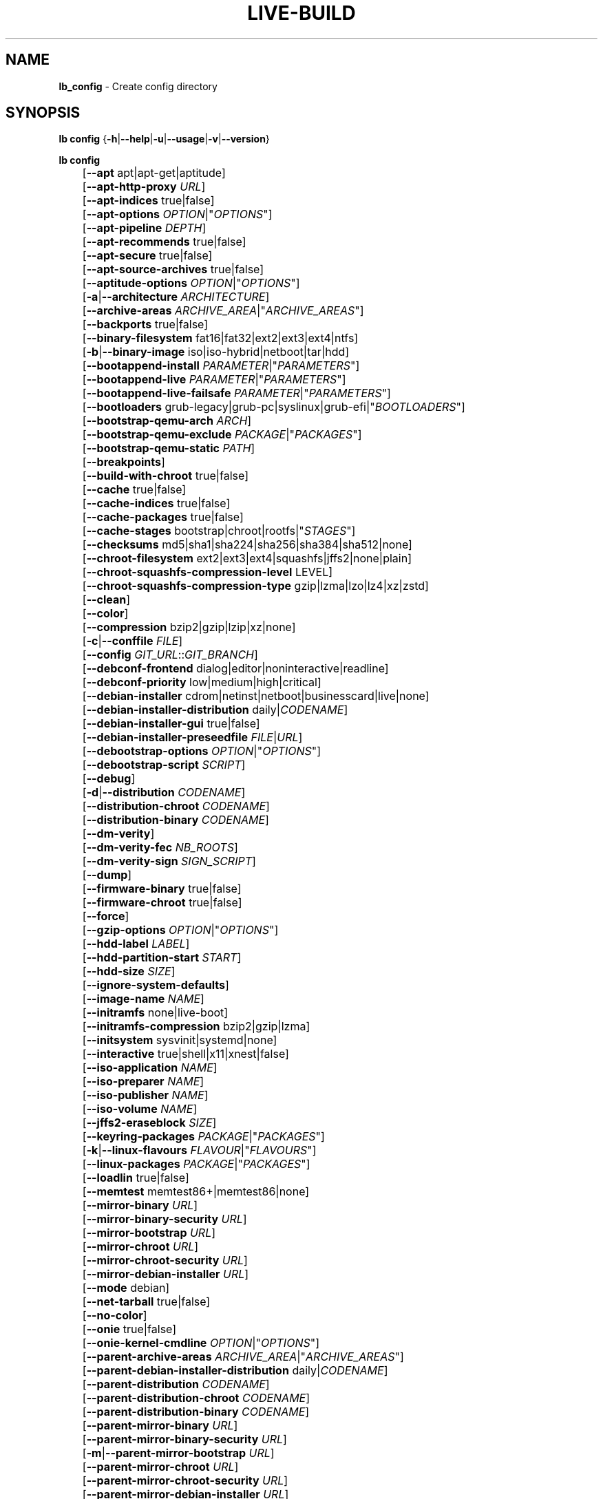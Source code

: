 .TH LIVE\-BUILD 1 2020\-04\-27 1:20191222 "Debian Live Project"

.SH NAME
\fBlb_config\fR \- Create config directory

.SH SYNOPSIS
\fBlb config\fR {\fB\-h\fR|\fB\-\-help\fR|\fB\-u\fR|\fB\-\-usage\fR|\fB\-v\fR|\fB\-\-version\fR}
.PP
\fBlb config\fR
.br
	[\fB\-\-apt\fR apt|apt-get|aptitude]
.br
	[\fB\-\-apt\-http\-proxy\fR \fIURL\fR]
.br
	[\fB\-\-apt\-indices\fR true|false]
.br
	[\fB\-\-apt\-options\fR \fIOPTION\fR|"\fIOPTIONS\fR"]
.br
	[\fB\-\-apt\-pipeline\fR \fIDEPTH\fR]
.br
	[\fB\-\-apt\-recommends\fR true|false]
.br
	[\fB\-\-apt\-secure\fR true|false]
.br
	[\fB\-\-apt\-source\-archives\fR true|false]
.br
	[\fB\-\-aptitude\-options\fR \fIOPTION\fR|"\fIOPTIONS\fR"]
.br
	[\fB\-a\fR|\fB\-\-architecture\fR \fIARCHITECTURE\fR]
.br
	[\fB\-\-archive\-areas\fR \fIARCHIVE_AREA\fR|"\fIARCHIVE_AREAS\fR"]
.br
	[\fB\-\-backports\fR true|false]
.br
	[\fB\-\-binary\-filesystem\fR fat16|fat32|ext2|ext3|ext4|ntfs]
.br
	[\fB\-b\fR|\fB\-\-binary\-image\fR iso|iso\-hybrid|netboot|tar|hdd]
.br
	[\fB\-\-bootappend\-install\fR \fIPARAMETER\fR|"\fIPARAMETERS\fR"]
.br
	[\fB\-\-bootappend\-live\fR \fIPARAMETER\fR|"\fIPARAMETERS\fR"]
.br
	[\fB\-\-bootappend\-live\-failsafe\fR \fIPARAMETER\fR|"\fIPARAMETERS\fR"]
.br
	[\fB\-\-bootloaders\fR grub-legacy|grub-pc|syslinux|grub-efi|"\fIBOOTLOADERS\fR"]
.br
	[\fB\-\-bootstrap\-qemu\-arch\fR \fIARCH\fR]
.br
	[\fB\-\-bootstrap\-qemu\-exclude\fR \fIPACKAGE\fR|"\fIPACKAGES\fR"]
.br
	[\fB\-\-bootstrap\-qemu\-static\fR \fIPATH\fR]
.br
	[\fB\-\-breakpoints\fR]
.br
	[\fB\-\-build\-with\-chroot\fR true|false]
.br
	[\fB\-\-cache\fR true|false]
.br
	[\fB\-\-cache\-indices\fR true|false]
.br
	[\fB\-\-cache\-packages\fR true|false]
.br
	[\fB\-\-cache\-stages\fR bootstrap|chroot|rootfs|"\fISTAGES\fR"]
.br
	[\fB\-\-checksums\fR md5|sha1|sha224|sha256|sha384|sha512|none]
.br
	[\fB\-\-chroot\-filesystem\fR ext2|ext3|ext4|squashfs|jffs2|none|plain]
.br
	[\fB\-\-chroot\-squashfs\-compression\-level\fR LEVEL]
.br
	[\fB\-\-chroot\-squashfs\-compression\-type\fR gzip|lzma|lzo|lz4|xz|zstd]
.br
	[\fB\-\-clean\fR]
.br
	[\fB\-\-color\fR]
.br
	[\fB\-\-compression\fR bzip2|gzip|lzip|xz|none]
.br
	[\fB\-c\fR|\fB\-\-conffile\fR \fIFILE\fR]
.br
	[\fB\-\-config\fR \fIGIT_URL\fR::\fIGIT_BRANCH\fR]
.br
	[\fB\-\-debconf\-frontend\fR dialog|editor|noninteractive|readline]
.br
	[\fB\-\-debconf\-priority\fR low|medium|high|critical]
.br
	[\fB\-\-debian\-installer\fR cdrom|netinst|netboot|businesscard|live|none]
.br
	[\fB\-\-debian\-installer\-distribution\fR daily|\fICODENAME\fR]
.br
	[\fB\-\-debian\-installer\-gui\fR true|false]
.br
	[\fB\-\-debian\-installer\-preseedfile\fR \fIFILE\fR|\fIURL\fR]
.br
	[\fB\-\-debootstrap\-options\fR \fIOPTION\fR|"\fIOPTIONS\fR"]
.br
	[\fB\-\-debootstrap\-script\fR \fISCRIPT\fR]
.br
	[\fB\-\-debug\fR]
.br
	[\fB\-d\fR|\fB\-\-distribution\fR \fICODENAME\fR]
.br
	[\fB\-\-distribution\-chroot\fR \fICODENAME\fR]
.br
	[\fB\-\-distribution\-binary\fR \fICODENAME\fR]
.br
	[\fB\-\-dm\-verity\fR]
.br
	[\fB\-\-dm\-verity\-fec\fR \fINB_ROOTS\fR]
.br
	[\fB\-\-dm\-verity\-sign\fR \fISIGN_SCRIPT\fR]
.br
	[\fB\-\-dump\fR]
.br
	[\fB\-\-firmware\-binary\fR true|false]
.br
	[\fB\-\-firmware\-chroot\fR true|false]
.br
	[\fB\-\-force\fR]
.br
	[\fB\-\-gzip\-options\fR \fIOPTION\fR|"\fIOPTIONS\fR"]
.br
	[\fB\-\-hdd\-label\fR \fILABEL\fR]
.br
	[\fB\-\-hdd\-partition\-start\fR \fISTART\fR]
.br
	[\fB\-\-hdd\-size\fR \fISIZE\fR]
.br
	[\fB\-\-ignore\-system\-defaults\fR]
.br
	[\fB\-\-image\-name\fR \fINAME\fR]
.br
	[\fB\-\-initramfs\fR none|live\-boot]
.br
	[\fB\-\-initramfs\-compression\fR bzip2|gzip|lzma]
.br
	[\fB\-\-initsystem\fR sysvinit|systemd|none]
.br
	[\fB\-\-interactive\fR true|shell|x11|xnest|false]
.br
	[\fB\-\-iso\-application\fR \fINAME\fR]
.br
	[\fB\-\-iso\-preparer\fR \fINAME\fR]
.br
	[\fB\-\-iso\-publisher\fR \fINAME\fR]
.br
	[\fB\-\-iso\-volume\fR \fINAME\fR]
.br
	[\fB\-\-jffs2\-eraseblock\fR \fISIZE\fR]
.br
	[\fB\-\-keyring\-packages\fR \fIPACKAGE\fR|"\fIPACKAGES\fR"]
.br
	[\fB\-k\fR|\fB\-\-linux\-flavours\fR \fIFLAVOUR\fR|"\fIFLAVOURS\fR"]
.br
	[\fB\-\-linux\-packages\fR \fIPACKAGE\fR|"\fIPACKAGES\fR"]
.br
	[\fB\-\-loadlin\fR true|false]
.br
	[\fB\-\-memtest\fR memtest86+|memtest86|none]
.br
	[\fB\-\-mirror\-binary\fR \fIURL\fR]
.br
	[\fB\-\-mirror\-binary\-security\fR \fIURL\fR]
.br
	[\fB\-\-mirror\-bootstrap\fR \fIURL\fR]
.br
	[\fB\-\-mirror\-chroot\fR \fIURL\fR]
.br
	[\fB\-\-mirror\-chroot\-security\fR \fIURL\fR]
.br
	[\fB\-\-mirror\-debian\-installer\fR \fIURL\fR]
.br
	[\fB\-\-mode\fR debian]
.br
	[\fB\-\-net\-tarball\fR true|false]
.br
	[\fB\-\-no\-color\fR]
.br
	[\fB\-\-onie\fR true|false]
.br
	[\fB\-\-onie\-kernel\-cmdline\fR \fIOPTION\fR|"\fIOPTIONS\fR"]
.br
	[\fB\-\-parent\-archive\-areas\fR \fIARCHIVE_AREA\fR|"\fIARCHIVE_AREAS\fR"]
.br
	[\fB\-\-parent\-debian\-installer\-distribution\fR daily|\fICODENAME\fR]
.br
	[\fB\-\-parent\-distribution\fR \fICODENAME\fR]
.br
	[\fB\-\-parent\-distribution\-chroot\fR \fICODENAME\fR]
.br
	[\fB\-\-parent\-distribution\-binary\fR \fICODENAME\fR]
.br
	[\fB\-\-parent\-mirror\-binary\fR \fIURL\fR]
.br
	[\fB\-\-parent\-mirror\-binary\-security\fR \fIURL\fR]
.br
	[\fB\-m\fR|\fB\-\-parent\-mirror\-bootstrap\fR \fIURL\fR]
.br
	[\fB\-\-parent\-mirror\-chroot\fR \fIURL\fR]
.br
	[\fB\-\-parent\-mirror\-chroot\-security\fR \fIURL\fR]
.br
	[\fB\-\-parent\-mirror\-debian\-installer\fR \fIURL\fR]
.br
	[\fB\-\-quiet\fR]
.br
	[\fB\-\-security\fR true|false]
.br
	[\fB\-\-source\fR true|false]
.br
	[\fB\-s\fR|\fB\-\-source\-images\fR iso|netboot|tar|hdd|"\fIIMAGES\fR"]
.br
	[\fB\-\-swap\-file\-path\fR \fIPATH\fR]
.br
	[\fB\-\-swap\-file\-size\fR \fIMB\fR]
.br
	[\fB\-\-system\fR live|normal]
.br
	[\fB\-\-uefi\-secure\-boot\fR auto|enable|disable]
.br
	[\fB\-\-updates\fR true|false]
.br
	[\fB\-\-utc\-time\fR true|false]
.br
	[\fB\-\-validate\fR]
.br
	[\fB\-\-verbose\fR]
.br
	[\fB\-\-win32\-loader\fR true|false]
.br
	[\fB\-\-zsync\fR true|false]

.SH DESCRIPTION
\fBlb config\fR is a high\-level command (porcelain) of \fIlive\-build\fR(7), the Debian Live tool suite.
.PP
\fBlb config\fR populates the configuration directory for live\-build. This directory is named 'config' and is created in the current directory where \fBlb config\fR was executed.
.PP
Note: \fBlb config\fR tries to be smart and sets defaults for some options depending upon the settings of others. However, this only typically happens when no existing saved config exists, because values are only automatically set when not already defined (and running \fBlb config\fR involves loading any existing config). This means that when generating a new configuration, you should typically first ensure that any existing saved config files are removed (by deletion of \fBconfig/{binary,bootstrap,chroot,common,source}\fR), before then calling \fBlb config\fR just once with \fBall\fR necessary options specified. Calling it when an existing saved config exists risks ending up with a non\-working configuration, depending on the options changed, since in doing so other options may end up with different values than they otherwise might have had had automatic setting of them not been blocked by an existing saved value. In some cases invalid combinations will be noticed and reported as an error or warning, but this is not always the case and should not be relied upon.

.SH OPTIONS
In addition to its specific options \fBlb config\fR understands all generic live\-build options. See \fIlive\-build\fR(7) for a complete list of all generic live\-build options.
.PP
.IP "\fB\-\-apt\fR apt|apt-get|aptitude" 4
defines if apt\-get or aptitude is used to install packages when building the image. The default is apt.
.IP "\fB\-\-apt\-http\-proxy\fR \fIURL\fR" 4
sets the proxy for HTTP connections. By default, this is empty. It is recommended to use the environment variable \fBhttp_proxy\fR instead.
.IP "\fB\-\-apt\-indices\fR true|false" 4
defines if the resulting images should have apt indices or not and defaults to true.
.IP "\fB\-\-apt\-options\fR \fIOPTION\fR|""\fIOPTIONS\fR""" 4
defines the default options that will be appended to every apt call that is made inside chroot during the building of the image. By default, this is set to '\-\-yes' to allow non-interactive installation of packages.
.IP "\fB\-\-apt\-pipeline\fR \fIDEPTH\fR" 4
sets the depth of the apt/aptitude pipeline. In cases where the remote server is not RFC conforming or buggy (such as Squid 2.0.2) this option can be a value from 0 to 5 indicating how many outstanding requests apt should send. A value of zero MUST be specified if the remote host does not properly linger on TCP connections \- otherwise data corruption will occur. Hosts which require this are in violation of RFC 2068. By default, live\-build does not set this option.
.IP "\fB\-\-apt\-recommends\fR true|false" 4
defines if apt should install recommended packages automatically. By default, this is true.
.IP "\fB\-\-apt\-secure\fR true|false" 4
defines if apt should check repository signatures. This is true by default.
.IP "\fB\-\-apt\-source\-archives\fR true|false" 4
defines if deb-src entries should be included in the resulting live image's apt sources.list or not, defaults to true.
.IP "\fB\-\-aptitude\-options\fR \fIOPTION\fR|""\fIOPTIONS\fR""" 4
defines the default options that will be appended to every aptitude call that is made inside chroot during building of the image. By default, this is set to '\-\-assume\-yes' to allow non-interactive installation of packages.
.IP "\fB\-a\fR|\fB\-\-architecture\fR \fIARCHITECTURE\fR" 4
defines the architecture of the to be built image. By default, this is set to the host architecture. Note that you cannot crossbuild for another architecture if your host system is not able to execute binaries for the target architecture natively. For example, building amd64 images on i386 and vice versa is possible if you have a 64bit capable i386 processor and the right kernel. But building powerpc images on an i386 system is not possible.
.IP "\fB\-\-archive\-areas\fR \fIARCHIVE_AREA\fR|""\fIARCHIVE_AREAS\fR""" 4
defines which package archive areas (a comma or space separated list) of a debian package archive should be used for configured debian package mirrors. By default, this is set to main only. Remember to check the licenses of each package with respect to their redistributability in your juristiction when enabling contrib or non\-free with this mechanism.
.IP "\fB\-\-backports\fR true|false" 4
defines if debian backports package archives should be included in the image or not.
.IP "\fB\-\-binary\-filesystem\fR fat16|fat32|ext2|ext3|ext4|ntfs" 4
defines the filesystem to be used in the image type. This only has an effect if the selected binary image type lets you choose a filesystem. For example, for the ISO image type the resulting CD/DVD always has the filesystem ISO9660. When building HDD images for USB sticks, multiple filesystem formats are supported, thus this becomes applicable to allow selection. Note that it defaults to 'fat32' on all architectures. Also note that if you choose 'fat16' and your resulting binary image gets bigger than 2GB, the binary filesystem automatically gets switched to 'fat32'.
.IP "\fB\-b\fR|\fB\-\-binary\-image\fR iso|iso\-hybrid|netboot|tar|hdd" 4
defines the image type to build. By default, for images using syslinux, this is set to 'iso\-hybrid' to build CD/DVD images that may also be used like HDD images, for non\-syslinux images, it defaults to 'iso'.
.IP "\fB\-\-bootappend\-install\fR \fIPARAMETER\fR|""\fIPARAMETERS\fR""" 4
sets boot parameters specific to debian\-installer, if included.
.IP "\fB\-\-bootappend\-live\fR \fIPARAMETER\fR|""\fIPARAMETERS\fR""" 4
sets boot parameters specific to debian\-live. A complete list of boot parameters can be found in the \fIlive\-boot\fR(7) and \fIlive\-config\fR(7) manual pages.
.IP "\fB\-\-bootappend\-live\-failsafe\fR \fIPARAMETER\fR|""\fIPARAMETERS\fR""" 4
sets boot parameters specific to debian\-live failsafe boot entries. A complete list of boot parameters can be found in the \fIlive\-boot\fR(7) and \fIlive\-config\fR(7) manual pages.
.IP "\fB\-\-bootloaders\fR grub-legacy|grub-pc|syslinux|grub-efi|""\fIBOOTLOADERS\fR""" 4
defines which bootloaders to use in the generated image. This only has an effect if the selected binary image type lets you choose the bootloader. For example, if you build an ISO then syslinux (or more precise, isolinux) is always used. Also note that not all combinations of binary image types and bootloaders are supported (\fBlb config\fR will fail to create such an unsupported configuration and will give a explanation about it). For HDD images on amd64 and i386, the default is 'syslinux'. This option supports more than one bootloader to be specified (space or comma separated) in order to allow for both BIOS and EFI bootloaders to be included, though note that only one of each type can be used (i.e. do not try to use two BIOS bootloaders).
.IP "\fB\-\-bootstrap\-qemu\-arch\fR \fIARCH\fR" 4
sets the architecture to use for foreign bootstrap. Defaults to empty.
.IP "\fB\-\-bootstrap\-qemu\-exclude\fR \fIPACKAGE\fR|""\fIPACKAGES\fR""" 4
sets the packages to exclude during foreign bootstrap. Defaults to empty.
.IP "\fB\-\-bootstrap\-qemu\-static\fR \fIPATH\fR" 4
sets the static qemu binary for foreign bootstrap. Defaults to empty.
.IP "\fB\-\-breakpoints\fR" 4
inserts pauses during the generation of the image, where breakpoints have been placed, if any (development oriented).
.IP "\fB\-\-build\-with\-chroot\fR true|false" 4
defines whether live\-build should use the tools from within the chroot to build the binary image or not by using and including the host system's tools. This is a very dangerous option, using the tools of the host system can lead to tainted and even non-bootable images if the host systems version of the required tools (mainly these are the bootloaders such as syslinux and grub, and the auxiliary tools such as dosfstools, xorriso, squashfs-tools and others) do not \fBexactly\fR match what is present at build-time in the target distribution. Never disable this option unless you are \fBexactly\fR sure what you are doing and have \fBcompletely\fR understood its consequences.
.IP "\fB\-\-cache\fR true|false" 4
defines globally if any cache should be used at all. Different caches can be controlled through their own options.
.IP "\fB\-\-cache\-indices\fR true|false" 4
defines if downloaded package indices and lists should be cached. This is false by default. Enabling it lets you rebuild an image completely offline, however, you would not get updates anymore then.
.IP "\fB\-\-cache\-packages\fR true|false" 4
defines if downloaded packages files should be cached. This is true by default. Disabling it does save space consumption in your build directory, but remember that you will cause much unnecessary traffic if you do a couple of rebuilds. In general you should always leave it true, however, in some particular rare build setups, it can be faster to refetch packages from the network mirror, if using a local one, rather than to utilize the local disk.
.IP "\fB\-\-cache\-stages\fR bootstrap|chroot|rootfs|""\fISTAGES\fR""" 4
sets which stages should be cached (a comma or space separated list). By default this is set to 'bootstrap'. As an exception to the normal stage names, 'rootfs' can also be used here which means only cache the generated root filesystem in filesystem.{dir,ext*,squashfs}. This is useful during development if you want to rebuild the binary stage but not regenerate the root filesystem all the time.
.IP "\fB\-\-checksums\fR md5|sha1|sha224|sha256|sha384|sha512|none" 4
defines if the binary image should contain a file called XXXsums.txt, where XXX is one of the mentioned checksum types. This file lists all files on the image together with their checksums. This in turn can be used by \fIlive\-boot\fR(7)'s built\-in integrity\-check to verify the medium if specified at boot prompt. In general, this should not be 'none' and is an important feature of live system released to the public. However, during development of very big images it can save some time by not calculating the checksums.
.IP "\fB\-\-chroot\-filesystem\fR ext2|ext3|ext4|squashfs|jffs2|none|plain" 4
defines which filesystem type should be used for the root filesystem image. If you use 'none' or 'plain', then no filesystem image is created and the root filesystem content is copied on the binary image filesystem as flat files. Depending on what binary filesystem you have chosen, it may not be possible to build with such a plain root filesystem, e.g. fat16/fat32 will not work as linux does not support running directly on them.
.IP "\fB\-\-chroot\-squashfs\-compression\-level\fR LEVEL" 4
defines the compression level that is used for the root filesystem image if squashfs is used. Each compression algorithm supports different levels (or none). You can look them up in the \fImksquashfs\fR help. Defaults to the default setting in \fImksquashfs\fR.
.IP "\fB\-\-chroot\-squashfs\-compression\-type\fR gzip|lzma|lzo|lz4|xz|zstd" 4
defines the compression algorithm that is used for the root filesystem image if squashfs is used. Defaults to xz.
.IP "\fB\-\-clean\fR" 4
minimizes config directory by automatically removing unused and thus empty subdirectories.
.IP "\fB\-\-color\fR" 4
turns on color in the messages.
.IP "\fB\-\-compression\fR bzip2|gzip|lzip|xz|none" 4
defines the compression program to be used to compress tarballs. Defaults to none.
.IP "\fB\-c\fR|\fB\-\-conffile\fR \fIFILE\fR" 4
defines a user specified alternative configuration file to use in addition to the normally used one in the config directory.
.IP "\fB\-\-config\fR \fIGIT_URL\fR::\fIGIT_BRANCH\fR" 4
bootstraps the config tree from a git repository, optionally appended by a Git ID (branch, commit, tag, etc.).
.IP "\fB\-\-debconf\-frontend\fR dialog|editor|noninteractive|readline" 4
defines what value the debconf frontend should be set to inside the chroot. Note that setting it to anything but 'noninteractive', which is the default, makes your build asking questions during the build.
.IP "\fB\-\-debconf\-priority\fR low|medium|high|critical" 4
defines what value the debconf priority should be set to inside the chroot. By default, it is set to critical, which means that almost no questions are displayed. Note that this only has an effect if you use any debconf frontend different from noninteractive.
.IP "\fB\-\-debian\-installer\fR cdrom|netinst|netboot|businesscard|live|none" 4
defines which type, if any, of the debian\-installer should be included in the resulting binary image. By default, no installer is included. All available flavours except live are the identical configurations used on the installer media produced by regular debian\-cd. When live is chosen, the live\-installer udeb is included so that debian\-installer will behave different than usual \- instead of installing the debian system from packages from the medium or the network, it installs the live system to the disk.
.IP "\fB\-\-debian\-installer\-distribution\fR daily|\fICODENAME\fR" 4
defines the distribution where the debian\-installer files should be taken out from. Normally, this should be set to the same distribution as the live system. However, sometimes, one wants to use a newer or even daily built installer.
.IP "\fB\-\-debian\-installer\-gui\fR true|false" 4
defines whether the graphical version of the debian\-installer should be provided alongside the text based one. This defaults to true.
.IP "\fB\-\-debian\-installer\-preseedfile\fR \fIFILE\fR|\fIURL\fR" 4
sets the filename or URL for an optionally used and included preseeding file for debian\-installer. If config/binary_debian\-installer/preseed.cfg exists, it will be used by default. 
.IP "\fB\-\-debootstrap\-options\fR \fIOPTION\fR|""\fIOPTIONS\fR""" 4
passes the given options to debootstrap when setting up the base system.
.IP "\fB\-\-debootstrap\-script\fR \fISCRIPT\fR" 4
tells debootstrap to use an alternate bootstrap script (last parameter to debootstrap).
.IP "\fB\-\-debug\fR" 4
turns on debugging informational messages.
.IP "\fB\-d\fR|\fB\-\-distribution\fR \fICODENAME\fR" 4
defines the distribution of the resulting live system. This currently defaults to 'buster'. The value 'sid' can be used for Debian unstable.
.IP "\fB\-\-distribution\-binary\fR \fICODENAME\fR" 4
defines the distribution enabled in the resulting live system (defaults to the value set in \fB\-\-distribution\fR)
.IP "\fB\-\-distribution\-chroot\fR \fICODENAME\fR" 4
defines the distribution used to build the live system (defaults to the value set in \fB\-\-distribution\fR)
.IP "\fB\-\-dm\-verity\fR" 4
Enables dm\-verity support for root file system. Only squashfs, ext2, ext3 and ext4 are supported. For more information see \fIlive\-boot\fR(7).
.IP "\fB\-\-dm\-verity\-fec\fR \fINB_ROOTS\fR" 4
Enables forward error correction for dm-verity. \fINB_ROOTS\fR is the number of error correction roots thas should be used. The value can be between 2 and 24. Android uses 2 by default.
.IP "\fB\-\-dm\-verity\-sign\fR \fISIGN_SCRIPT\fR" 4
Sign root hash of dm-verity device. Script takes two arguments: the root hash and a file to output the signature to.
.IP "\fB\-\-dump\fR" 4
prepares a report of the currently present live system configuration and the version of live\-build used. This is useful to provide if you submit bug reports, helping to provide basic useful information required for us to locate and replicate an error.
.IP "\fB\-\-firmware\-binary\fR true|false" 4
includes firmware packages in debian-installer. Defaults to true.
.IP "\fB\-\-firmware\-chroot\fR true|false" 4
includes firmware packages in the live image. Defaults to true. Beware that some firmware packages are non-free and will only be included if the non-free archive area is included in \fB\-\-archive\-areas\fR (and \fB\-\-parent\-archive\-areas\fR). This is particularly relevant if you want working wifi for instance.
.IP "\fB\-\-force\fR" 4
forces re\-execution of already run stages. Use only if you know what you are doing. It is generally safer to use \fBlb clean\fR to clean up before re\-executing \fBlb build\fR.
.IP "\fB\-\-gzip\-options\fR \fIOPTION\fR|""\fIOPTIONS\fR""" 4
defines the default options that will be appended to (almost) every gzip call during the building of the image. By default, this is set to '\-\-best' to use highest (but slowest) compression. Dynamically, if the host system supports it, also '\-\-rsyncable' is added.
.IP "\fB\-\-hdd\-label\fR \fILABEL\fR" 4
defines the label for the HDD target. Defaults to 'DEBIAN_LIVE'.
.IP "\fB\-\-hdd\-partition\-start\fR \fISTART\fR" 4
sets the start of the partition for the HDD target for BIOSes that expect a specific boot partition start (e.g. "63s"). If empty, use optimal layout. Defaults to empty.
.IP "\fB\-\-hdd\-size\fR \fISIZE\fR" 4
defines the size for the HDD target. The unit is MiB. Defaults to 'auto', which generates the smallest possible image.
.IP "\fB\-\-ignore\-system\-defaults\fR" 4
\fBlb config\fR by default reads system defaults from \fI/etc/live/build.conf\fR and \fI/etc/live/build/*\fR when generating a new live system config directory. This is useful if you want to set global settings, such as mirror locations, and don't want to specify them all of the time. This option allows you to ignore such global settings.
.IP "\fB\-\-image\-name\fR \fINAME\fR" 4
sets the base name of the image. Defaults to live-image.
.IP "\fB\-\-initramfs\fR none|live\-boot" 4
sets the name of the package that contains the live system specific initramfs modification and defaults to live\-boot. Using 'none' is useful if the resulting system image should not be a live image (experimental).
.IP "\fB\-\-initramfs\-compression\fR bzip2|gzip|lzma]
defines the compression program to be used to compress the initramfs. Defaults to 'gzip'.
.IP "\fB\-\-initsystem\fR sysvinit|systemd|none]
defines the init system. Defaults to 'systemd'.
.IP "\fB\-\-interactive\fR true|shell|x11|xnest|false" 4
defines if after the chroot stage and before the beginning of the binary stage, an interactive shell login should be spawned in the chroot in order to allow you to do manual customizations, or as an alternative to 'true' and 'false' a specific shell to use (note that 'true' corresponds to a value of 'shell'). Once you close the shell with logout or exit, the build will continue as usual. Note that it's strongly discouraged to use this for anything else than testing. Modifications that should be present in all builds of a live system should be properly made through hooks. Everything else destroys the beauty of being able to completely automate the build process and making it non-interactive. By default, this is of course 'false'.
.IP "\fB\-\-iso\-application\fR \fINAME\fR" 4
sets the APPLICATION field in the header of a resulting CD/DVD image and defaults to "Debian Live".
.IP "\fB\-\-iso\-preparer\fR \fINAME\fR" 4
sets the PREPARER field in the header of a resulting CD/DVD image. By default this is set to "live\-build \fIVERSION\fR; https://salsa.debian.org/live-team/live-build", where VERSION is expanded to the version of live\-build that was used to build the image.
.IP "\fB\-\-iso\-publisher\fR \fINAME\fR" 4
sets the PUBLISHED field in the header of a resulting CD/DVD image. By default, this is set to 'Debian Live project; https://wiki.debian.org/DebianLive; debian\-live@lists.debian.org'. Remember to change this to the appropriate value when distributing custom and unofficial images.
.IP "\fB\-\-iso\-volume\fR \fINAME\fR" 4
sets the VOLUME field in the header of a resulting CD/DVD and defaults to 'Debian (\fIDISTRIBUTION\fR) (\fIDATE\fR)' where DISTRIBUTION is replaced with the distribution name, and DATE with the current date and time of the generation.
.IP "\fB\-\-jffs2\-eraseblock\fR \fISIZE\fR" 4
sets the eraseblock size for a JFFS2 (Second Journaling Flash File System) filesystem. The default is 64 KiB. If you use an erase block size different than the erase block size of the target MTD device, JFFS2 may not perform optimally. If the SIZE specified is below 4096, the units are assumed to be KiB.
.IP "\fB\-\-keyring\-packages\fR \fIPACKAGE\fR|""\fIPACKAGES\fR""" 4
sets the keyring package or additional keyring packages (a space separated list). By default this is set to 'debian\-archive\-keyring'.
.IP "\fB\-k\fR|\fB\-\-linux\-flavours\fR \fIFLAVOUR\fR|""\fIFLAVOURS\fR""" 4
sets the kernel flavours to be installed (a space separated list). Note that in case you specify more than one the first will be configured as the default kernel that gets booted. Optionally you can use an architecture qualifier, e.g. amd64:amd64. Given an i386 system you can enable amd64 foreign architecture thanks to the commands: "dpkg \-\-add\-architecture amd64 ; apt\-get update". This enables you to use "686 amd64:amd64" as a linux flavour. The amd64 kernel will be installed alongside the i386's 686 kernel.
.IP "\fB\-\-linux\-packages\fR \fIPACKAGE\fR|""\fIPACKAGES\fR""" 4
defines a space separated list of partial kernel package names. For each name given and for each flavour in \fBLB_LINUX_FLAVOURS_WITH_ARCH\fR (\fB\-\-linux-flavours\fR), '\-FLAVOUR' will be appended to the name to get the names of kernel packages to be included. By default this is 'linux\-image'. So for instance if this is set to "linux\-image linux\-headers" and \fBLB_LINUX_FLAVOURS_WITH_ARCH\fR is "i386 amd64:amd64" then you will get the four packages "linux\-image\-i386", "linux\-image\-amd64:amd64", "linux\-headers\-i386" and "linux\-headers\-amd64:amd64". You can specify "none" to disable the kernel installation step.
.IP "\fB\-\-loadlin\fR true|false" 4
sets loadlin. Defaults to false, except when the debian-installer is included for x86_64 or i386.
.IP "\fB\-\-memtest\fR memtest86+|memtest86|none" 4
defines if memtest, memtest86+ or no memory tester at all should be included (available as a bootloader menu entry). This is only available on amd64 and i386 and defaults to memtest86+.
.IP "\fB\-\-mirror\-binary\fR \fIURL\fR" 4
sets the location of the derivative package mirror that should end up configured in the final image and which is the one a user would see and use. This has not necessarily to be the same that is used to build the image, e.g. if you use a local mirror but want to have an official mirror in the image. This defaults to 'http://deb.debian.org/debian/'.
.IP "\fB\-\-mirror\-binary\-security\fR \fIURL\fR" 4
sets the location of the derivatives security package mirror that should end up configured in the final image. This defaults to 'http://security.debian.org/'.
.IP "\fB\-\-mirror\-bootstrap\fR \fIURL\fR" 4
sets the location of the debian package mirror that should be used to bootstrap the derivative from. This defaults to 'http://deb.debian.org/debian/'.
.IP "\fB\-\-mirror\-chroot\fR \fIURL\fR" 4
sets the location of the debian package mirror that will be used to fetch the packages of the derivative in order to build the live system. By default, this is set to the value of \fB\-\-mirror\-bootstrap\fR.
.IP "\fB\-\-mirror\-chroot\-security\fR \fIURL\fR" 4
sets the location of the debian security package mirror that will be used to fetch the packages of the derivative in order to build the live system. By default, this points to 'http://security.debian.org/'.
.IP "\fB\-\-mirror\-debian\-installer\fR \fIURL\fR" 4
sets the location of the mirror that will be used to fetch the debian installer images of the derivative. By default, this points to the same mirror used to build the live system, i.e. the value of \fB\-\-mirror\-chroot\fR.
.IP "\fB\-\-mode\fR debian" 4
defines a global mode to load project specific defaults. By default this is set to debian.
.IP "\fB\-\-net\-tarball\fR true|false" 4
defines if a compressed tarball should be created. If disabled, the plain binary directory is considered the output. Default is true.
.IP "\fB\-\-no\-color\fR" 4
turns off color in the messages.
.IP "\fB\-\-onie\fR true|false" 4
defines if an ONIE.bin image is generated. ONIE binaries can be loaded by supported systems, and will in turn boot the live image. Note that ISO or hybrid-iso are the only formats supported. For more information visit <\fIhttp://onie.org/\fR>. Default is false.
.IP "\fB\-\-onie\-kernel\-cmdline\fR \fIOPTION\fR|""\fIOPTIONS\fR""" 4
defines additional kernel command line options that the ONIE system will use when booting the image. Default is empty string.
.IP "\fB\-\-parent\-archive\-areas\fR \fIARCHIVE_AREA\fR|""\fIARCHIVE_AREAS\fR""" 4
defines the archive areas for derivatives of the resulting live system (a comma or space separated list).
.IP "\fB\-\-parent\-debian\-installer\-distribution\fR daily|\fICODENAME\fR" 4
defines the parent debian\-installer distribution for derivatives of the resulting live system.
.IP "\fB\-\-parent\-distribution\fR \fICODENAME\fR" 4
defines the parent distribution for derivatives of the resulting live system.
.IP "\fB\-\-parent\-distribution\-binary\fR \fICODENAME\fR" 4
defines the derivative's parent distribution enabled in the resulting live system.
.IP "\fB\-\-parent\-distribution\-chroot\fR \fICODENAME\fR" 4
defines the derivative's parent distribution used to build the live system.
.IP "\fB\-\-parent\-mirror\-binary\fR \fIURL\fR" 4
sets the location of the debian package mirror that should end up configured in the final image and which is the one a user would see and use. This has not necessarily to be the same that is used to build the image, e.g. if you use a local mirror but want to have an official mirror in the image. This defaults to the value of \fB\-\-mirror\-binary\fR.
.IP "\fB\-\-parent\-mirror\-binary\-security\fR \fIURL\fR" 4
sets the location of the debian security package mirror that should end up configured in the final image. This defaults to the value of \fB\-\-mirror\-binary\-security\fR.
.IP "\-m|\fB\-\-parent\-mirror\-bootstrap\fR \fIURL\fR" 4
sets the location of the debian package mirror that should be used to bootstrap from. This defaults to the value of \fB\-\-mirror\-bootstrap\fR.
.IP "\fB\-\-parent\-mirror\-chroot\fR \fIURL\fR" 4
sets the location of the debian package mirror that will be used to fetch the packages in order to build the live system. This defaults to the value of \fB\-\-parent\-mirror\-bootstrap\fR.
.IP "\fB\-\-parent\-mirror\-chroot\-security\fR \fIURL\fR" 4
sets the location of the debian security package mirror that will be used to fetch the packages in order to build the live system. This defaults to the value of \fB\-\-mirror\-chroot\-security\fR.
.IP "\fB\-\-parent\-mirror\-debian\-installer\fR \fIURL\fR" 4
sets the location of the mirror that will be used to fetch the debian installer images. This defaults to the value of \fB\-\-parent\-mirror\-chroot\fR.
.IP "\fB\-\-quiet\fR" 4
reduces the verbosity of messages output by \fBlb build\fR.
.IP "\fB\-\-security\fR true|false" 4
defines if the security repositories specified in the security mirror options should be used or not.
.IP "\fB\-\-source\fR true|false" 4
defines if a corresponding source image to the binary image should be built. By default this is false because most people do not require this and it involves downloading quite a few source packages. However, if you distribute your live image to others, you should make sure you build it with a source image alongside to help enable you to comply with licensing terms.
.IP "\fB\-s\fR|\fB\-\-source\-images\fR iso|netboot|tar|hdd" 4
defines the image type for the source image. Default is tar. More than one can be specified (a comma or space separated list).
.IP "\fB\-\-swap\-file\-path\fR \fIPATH\fR" 4
defines the path to a swap file to create in the binary image. Default is not to create a swap file.
.IP "\fB\-\-swap\-file\-size\fR \fIMB\fR" 4
defines what size in megabytes the swap file should be, if one is to be created. Default is 512MB.
.IP "\fB\-\-system\fR live|normal" 4
defines if the resulting system image should be a live system or a normal, non-live system. Defaults to live.
.IP "\fB\-\-uefi\-secure\-boot\fR auto|enable|disable" 4
enables or disables Secure Boot support when using grub-efi, by installing signed shim and grub-efi packages. By default, this is set to auto, which means if the packages are available they will be installed, but if not only a warning will be printed and the normal non-signed grub-efi will be used.
.IP "\fB\-\-updates\fR true|false" 4
defines if debian updates package archives should be included in the image or not.
.IP "\fB\-\-utc\-time\fR true|false" 4
defines if timestamps should be UTC. Default is false, unless SOURCE_DATE_EPOCH is set. Note, this does not affect the build log which remains local time.
.IP "\fB\-\-validate\fR" 4
requests that the config be validated only, not changed, thus after the validation check the script ends rather than writing an updated config. Please note that at the time of writing, many options do not have corresponding validation checks.
.IP "\fB\-\-verbose\fR" 4
increases the verbosity of messages output by \fBlb build\fR.
.IP "\fB\-\-win32\-loader\fR true|false" 4
defines if win32\-loader should be included in the binary image or not.
.IP "\fB\-\-zsync\fR true|false" 4
defines whether a file for distributing the image in \fIzsync\fR(1) format will be generated. Defaults to true.

.SH ENVIRONMENT
Currently, command line switches can also be specified through the corresponding environment variable. However, this generally should not be relied upon, as it is an implementation detail that is subject to change in future releases. For options applying directly to live\-build, environment variables are named LB_FOO, meaning, e.g. \fB\-\-apt\-http\-proxy\fR becomes \fBLB_APT_HTTP_PROXY\fR (the exception being internal options such as \fB\-\-debug\fR). For options passed to another program, as in APT_OPTIONS or GZIP_OPTIONS, no LB_ prefix is used.

.SH FILES
.IP "\fBauto/config\fR" 4
.IP "\fB/etc/live/build.conf, /etc/live/build/*\fR" 4
An optional, global configuration file for \fBlb config\fR variables. It is useful to specify a few system wide defaults, like \fBLB_PARENT_MIRROR_BOOTSTRAP\fR. This feature can be disabled by using the \fB\-\-ignore\-system\-defaults\fR option.

.SH SEE ALSO
\fIlive\-build\fR(7)
.PP
\fIlive\-boot\fR(7)
.PP
\fIlive\-config\fR(7)
.PP
This program is a part of live\-build.

.SH HOMEPAGE
More information about live\-build and the Debian Live project can be found on the homepage at <\fIhttps://wiki.debian.org/DebianLive\fR>.

.SH BUGS
Bugs can be reported by submitting a bug report for the live\-build package in the Bug Tracking System at <\fIhttp://bugs.debian.org/\fR> or by writing a mail to the Debian Live mailing list at <\fIdebian-live@lists.debian.org\fR>.

.SH AUTHOR
live\-build was originally written by Daniel Baumann <\fImail@daniel-baumann.ch\fR>. Since 2016 development has been continued by the Debian Live team.
